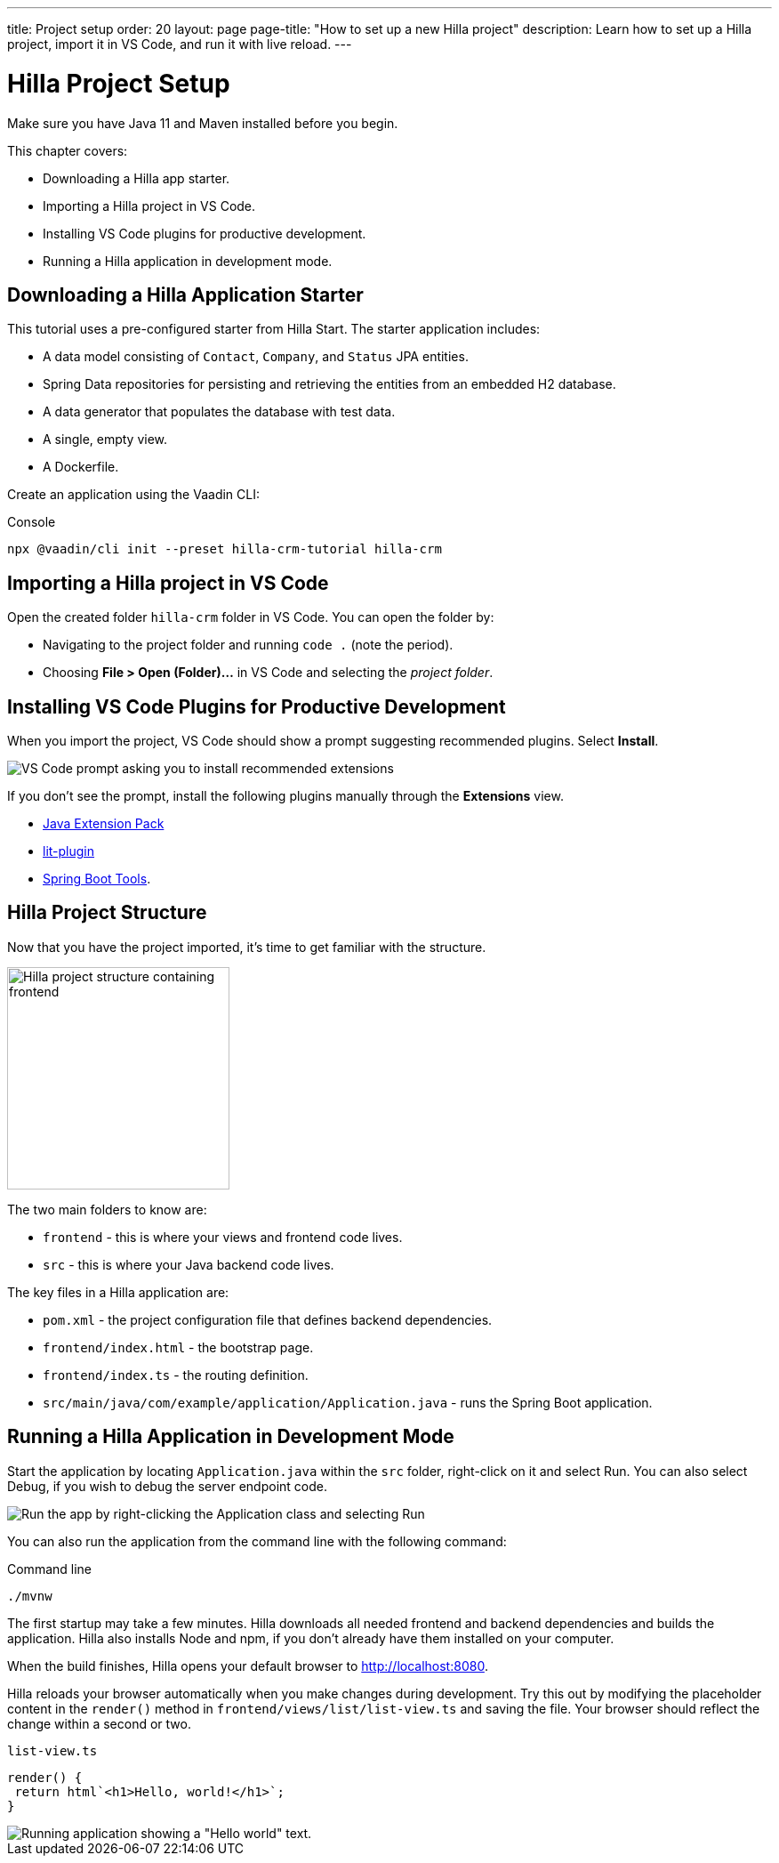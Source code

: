 ---
title: Project setup
order: 20
layout: page
page-title: "How to set up a new Hilla project"
description: Learn how to set up a Hilla project, import it in VS Code, and run it with live reload.
---

= Hilla Project Setup

Make sure you have Java 11 and Maven installed before you begin.

This chapter covers:

* Downloading a Hilla app starter.
* Importing a Hilla project in VS Code.
* Installing VS Code plugins for productive development.
* Running a Hilla application in development mode.

== Downloading a Hilla Application Starter

This tutorial uses a pre-configured starter from Hilla Start.
The starter application includes:

* A data model consisting of `Contact`, `Company`, and `Status` JPA entities.
* Spring Data repositories for persisting and retrieving the entities from an embedded H2 database.
* A data generator that populates the database with test data.
* A single, empty view.
* A Dockerfile.

Create an application using the Vaadin CLI:

.Console
[source]
----
npx @vaadin/cli init --preset hilla-crm-tutorial hilla-crm
----

== Importing a Hilla project in VS Code

Open the created folder `hilla-crm` folder in VS Code.
You can open the folder by:

* Navigating to the project folder and running `code .` (note the period).
* Choosing **File > Open (Folder)...** in VS Code and selecting the _project folder_.

== Installing VS Code Plugins for Productive Development

When you import the project, VS Code should show a prompt suggesting recommended plugins. Select **Install**.

image::images/install-plugins.png[VS Code prompt asking you to install recommended extensions]

If you don't see the prompt, install the following plugins manually through the **Extensions** view.

* https://marketplace.visualstudio.com/items?itemName=vscjava.vscode-java-pack[Java Extension Pack^]
* https://marketplace.visualstudio.com/items?itemName=runem.lit-plugin[lit-plugin^]
* https://marketplace.visualstudio.com/items?itemName=Pivotal.vscode-spring-boot[Spring Boot Tools^].

== Hilla Project Structure

Now that you have the project imported, it's time to get familiar with the structure.

image::images/project-structure.png[Hilla project structure containing frontend, src, and target folders, width=250]

The two main folders to know are:

* `frontend` - this is where your views and frontend code lives.
* `src` - this is where your Java backend code lives.

The key files in a Hilla application are:

* `pom.xml` - the project configuration file that defines backend dependencies.
* `frontend/index.html` - the bootstrap page.
* `frontend/index.ts` - the routing definition.
* `src/main/java/com/example/application/Application.java` - runs the Spring Boot application.

== Running a Hilla Application in Development Mode

Start the application by locating `Application.java` within the `src` folder, right-click on it and select Run.
You can also select Debug, if you wish to debug the server endpoint code.

image::images/run-app.png[Run the app by right-clicking the Application class and selecting Run]

You can also run the application from the command line with the following command:

.Command line
[source,terminal]
----
./mvnw
----

The first startup may take a few minutes.
Hilla downloads all needed frontend and backend dependencies and builds the application.
Hilla also installs Node and npm, if you don't already have them installed on your computer.

When the build finishes, Hilla opens your default browser to http://localhost:8080.

Hilla reloads your browser automatically when you make changes during development.
Try this out by modifying the placeholder content in the `render()` method in `frontend/views/list/list-view.ts` and saving the file.
Your browser should reflect the change within a second or two.

.`list-view.ts`
[source,typescript]
----
render() {
 return html`<h1>Hello, world!</h1>`;
}
----

image::images/initial-app.png[Running application showing a "Hello world" text.]
